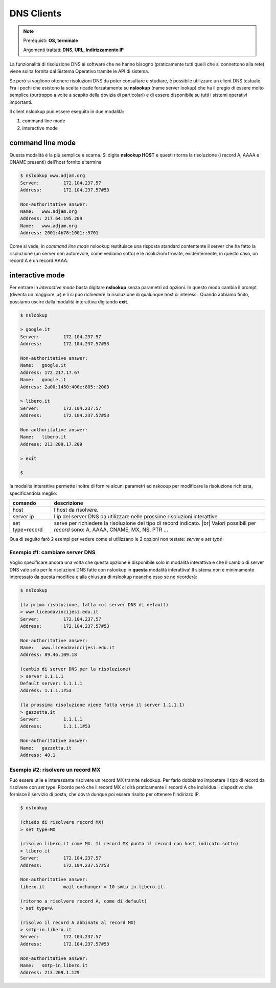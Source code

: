 .. |br| raw:: html

    <br>

===========
DNS Clients
===========

.. note::

    Prerequisti: **OS, terminale**
    
    Argomenti trattati: **DNS, URL, Indirizzamento IP**
    
    
.. Qui inizia il testo dell'esperienza


La funzionalità di risoluzione DNS ai software che ne hanno bisogno (praticamente tutti quelli che si connettono alla rete)
viene solita fornita dal Sistema Operativo tramite le API di sistema.

Se però si vogliono ottenere risoluzioni DNS da poter consultare e studiare, è possibile utilizzare un client DNS testuale.
Fra i pochi che esistono la scelta ricade forzatamente su **nslookup** (name server lookup) che ha il pregio di essere molto semplice (purtroppo
a volte a scapito della dovizia di particolari) e di essere disponibile su tutti i sistemi operativi importanti.

Il client nslookup può essere eseguito in due modalità:

#. command line mode

#. interactive mode


command line mode
=================

Questa modalità è la più semplice e scarna. Si digita **nslookup HOST** e questi ritorna la risoluzione (i record A, AAAA e CNAME presenti) dell'host
fornito e termina


.. code::

    $ nslookup www.adjam.org
    Server:         172.104.237.57
    Address:        172.104.237.57#53

    Non-authoritative answer:
    Name:   www.adjam.org
    Address: 217.64.195.209
    Name:   www.adjam.org
    Address: 2001:4b78:1001::5701

Come si vede, in *command line mode* nslookup restituisce una risposta standard contentente il server che ha fatto la risoluzione (un server non autorevole, come vediamo sotto) e le risoluzioni trovate, evidentemente, in questo caso, un record A e un record AAAA.


interactive mode
================


Per entrare in *interactive mode* basta digitare **nslookup** senza parametri od opzioni. In questo modo cambia il prompt (diventa un maggiore, **>**) e
lì si può richiedere la risoluzione di qualunque host ci interessi. Quando abbiamo finito, possiamo uscire dalla modalità interattiva digitando **exit**.

.. code::

    $ nslookup
    
    > google.it
    Server:         172.104.237.57
    Address:        172.104.237.57#53

    Non-authoritative answer:
    Name:   google.it
    Address: 172.217.17.67
    Name:   google.it
    Address: 2a00:1450:400e:805::2003
    
    > libero.it
    Server:         172.104.237.57
    Address:        172.104.237.57#53

    Non-authoritative answer:
    Name:   libero.it
    Address: 213.209.17.209
    
    > exit
    
    $

la modalità interattiva permette inoltre di fornire alcuni parametri ad nskooup per modificare la risoluzione richiesta, specificandola meglio:

=================== ======================================================================================
comando             descrizione
=================== ======================================================================================
host                l'host da risolvere.
server ip           l'ip del server DNS da utilizzare nelle prossime risoluzioni interattive
set type=record     serve per richiedere la risoluzione del tipo di record indicato. |br|
                    Valori possibili per *record* sono: A, AAAA, CNAME, MX, NS, PTR ...
=================== ======================================================================================


Qua di seguito farò 2 esempi per vedere come si utilizzano le 2 opzioni non testate: *server* e *set type*


Esempio #1: cambiare server DNS
-------------------------------

Voglio specificare ancora una volta che questa opzione è disponibile solo in modalità interattiva e che il cambio di server DNS vale solo
per le risoluzioni DNS fatte con nslookup in **questa** modalità interattiva! Il sistema non è minimamente interessato da questa modifica
e alla chiusura di nslookup neanche esso se ne ricorderà:


.. code::

    $ nslookup
    
    (la prima risoluzione, fatta col server DNS di default)
    > www.liceodavincijesi.edu.it
    Server:         172.104.237.57
    Address:        172.104.237.57#53

    Non-authoritative answer:
    Name:   www.liceodavincijesi.edu.it
    Address: 89.46.109.18
    
    (cambio di server DNS per la risoluzione)
    > server 1.1.1.1
    Default server: 1.1.1.1
    Address: 1.1.1.1#53
    
    (la prossima risoluzione viene fatta verso il server 1.1.1.1)
    > gazzetta.it
    Server:         1.1.1.1
    Address:        1.1.1.1#53

    Non-authoritative answer:
    Name:   gazzetta.it
    Address: 40.1

    

Esempio #2: risolvere un record MX
----------------------------------

Può essere utile e interessante risolvere un record MX tramite nslookup. Per farlo dobbiamo impostare il tipo di record da risolvere con *set type*.
Ricordo però che il record MX ci dirà praticamente il record A che individua il dispositivo che fornisce il servizio di posta, che dovrà dunque poi
essere risolto per ottenere l'indirizzo IP.


.. code::

    $ nslookup
    
    (chiedo di risolvere record MX)
    > set type=MX
    
    (risolvo libero.it come MX. Il record MX punta il record con host indicato sotto)
    > libero.it
    Server:         172.104.237.57
    Address:        172.104.237.57#53
    
    Non-authoritative answer:
    libero.it       mail exchanger = 10 smtp-in.libero.it.

    (ritorno a risolvere record A, come di default)
    > set type=A
    
    (risolvo il record A abbinato al record MX)
    > smtp-in.libero.it
    Server:         172.104.237.57
    Address:        172.104.237.57#53

    Non-authoritative answer:
    Name:   smtp-in.libero.it
    Address: 213.209.1.129
